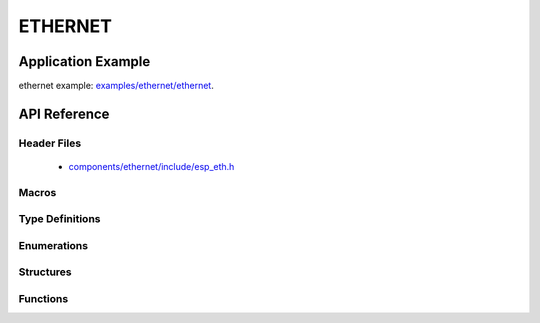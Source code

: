 ETHERNET
========

Application Example
-------------------

ethernet example: `examples/ethernet/ethernet <https://github.com/espressif/esp-idf/tree/master/examples/ethernet/ethernet>`_.

API Reference
-------------

Header Files
^^^^^^^^^^^^

  * `components/ethernet/include/esp_eth.h <https://github.com/espressif/esp-idf/blob/master/components/ethernet/include/esp_eth.h>`_

Macros
^^^^^^


Type Definitions
^^^^^^^^^^^^^^^^

.. doxygentypedef:: eth_phy_check_link_func
.. doxygentypedef:: eth_phy_check_init_func
.. doxygentypedef:: eth_phy_get_speed_mode_func
.. doxygentypedef:: eth_phy_get_duplex_mode_func
.. doxygentypedef:: eth_phy_func
.. doxygentypedef:: eth_tcpip_input_func
.. doxygentypedef:: eth_gpio_config_func
.. doxygentypedef:: eth_phy_get_partner_pause_enable_func

Enumerations
^^^^^^^^^^^^

.. doxygenenum:: eth_mode_t
.. doxygenenum:: eth_speed_mode_t
.. doxygenenum:: eth_duplex_mode_t
.. doxygenenum:: eth_phy_base_t

Structures
^^^^^^^^^^

.. doxygenstruct:: eth_config_t
    :members:


Functions
^^^^^^^^^

.. doxygenfunction:: esp_eth_init
.. doxygenfunction:: esp_eth_tx
.. doxygenfunction:: esp_eth_enable
.. doxygenfunction:: esp_eth_disable
.. doxygenfunction:: esp_eth_get_mac
.. doxygenfunction:: esp_eth_smi_write
.. doxygenfunction:: esp_eth_smi_read
.. doxygenfunction:: esp_eth_free_rx_buf
